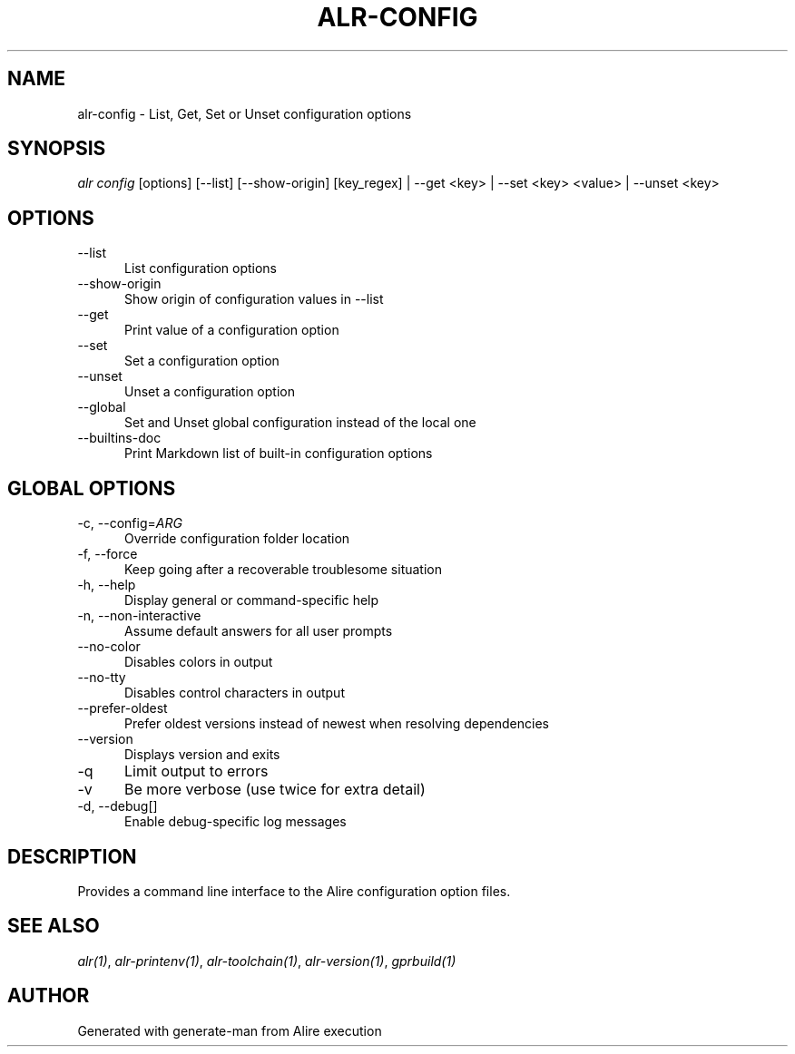 .TH ALR-CONFIG 1 "Aug 3, 2022" "Alire 1.2" "Alire manual"
.nh
.ad l
.SH NAME
alr-config \- List, Get, Set or Unset configuration options
.\"
.SH SYNOPSIS
.sp
\fIalr config\fP [options] [\-\-list] [\-\-show\-origin] [key_regex] | \-\-get <key> | \-\-set <key> <value> | \-\-unset <key>
.\"
.SH OPTIONS
.TP 5
--list
List configuration options
.TP 5
--show-origin
Show origin of configuration values in --list
.TP 5
--get
Print value of a configuration option
.TP 5
--set
Set a configuration option
.TP 5
--unset
Unset a configuration option
.TP 5
--global
Set and Unset global configuration instead of the local one
.TP 5
--builtins-doc
Print Markdown list of built-in configuration options
.\"
.SH GLOBAL OPTIONS
.TP 5
-c, --config=\fIARG\fP
Override configuration folder location
.TP 5
-f, --force
Keep going after a recoverable troublesome situation
.TP 5
-h, --help
Display general or command-specific help
.TP 5
-n, --non-interactive
Assume default answers for all user prompts
.TP 5
--no-color
Disables colors in output
.TP 5
--no-tty
Disables control characters in output
.TP 5
--prefer-oldest
Prefer oldest versions instead of newest when resolving dependencies
.TP 5
--version
Displays version and exits
.TP 5
-q
Limit output to errors
.TP 5
-v
Be more verbose (use twice for extra detail)
.TP 5
-d, --debug[]
Enable debug-specific log messages
.\"
.SH DESCRIPTION
Provides a command line interface to the Alire configuration option files.
.PP

.SH SEE ALSO
\fIalr(1)\fR, \fIalr-printenv(1)\fR, \fIalr-toolchain(1)\fR, \fIalr-version(1)\fR, \fIgprbuild(1)\fR
.SH AUTHOR
Generated with generate-man from Alire execution
